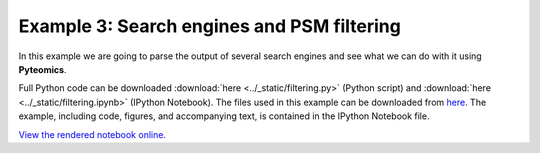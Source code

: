 .. _example-3:

Example 3: Search engines and PSM filtering
===========================================

In this example we are going to parse the output of several search engines and see what we can do with it
using **Pyteomics**.

Full Python code can be downloaded :download:`here <../_static/filtering.py>` (Python script)
and :download:`here <../_static/filtering.ipynb>` (IPython Notebook).
The files used in this example can be downloaded from
`here <http://pubdata.theorchromo.ru/pyteomics_filtering_example/>`_.
The example, including code, figures, and accompanying text, is contained in the IPython Notebook file.

`View the rendered notebook online.
<https://github.com/levitsky/pyteomics/blob/master/doc/source/_static/filtering.ipynb>`_